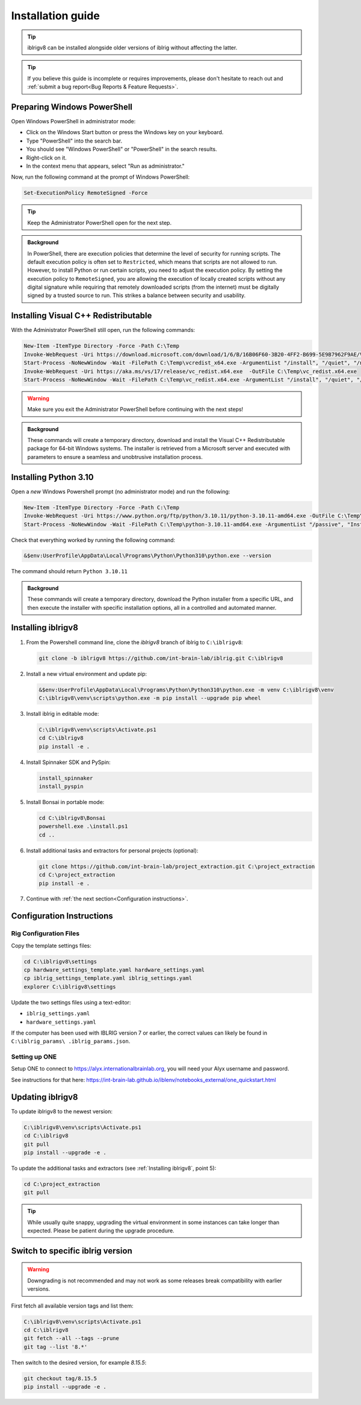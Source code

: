 Installation guide
==================

.. prerequisites::

   *  A computer running Windows 10 or 11,
   *  A working installation of `git for windows <https://gitforwindows.org>`_, and
   *  `Notepad++ <https://notepad-plus-plus.org>`_ or some other decent text editor.

.. tip::

   iblrigv8 can be installed alongside older versions of iblrig without affecting the latter.

.. tip::

   If you believe this guide is incomplete or requires improvements, please don't hesitate to reach out and
   :ref:`submit a bug report<Bug Reports & Feature Requests>`.


Preparing Windows PowerShell
----------------------------

Open Windows PowerShell in administrator mode:

* Click on the Windows Start button or press the Windows key on your keyboard.
* Type "PowerShell" into the search bar.
* You should see "Windows PowerShell" or "PowerShell" in the search results.
* Right-click on it.
* In the context menu that appears, select "Run as administrator."

Now, run the following command at the prompt of Windows PowerShell:

.. code-block:: powershell

   Set-ExecutionPolicy RemoteSigned -Force

.. tip::

   Keep the Administrator PowerShell open for the next step.

.. admonition:: Background
   :class: seealso

   In PowerShell, there are execution policies that determine the level of security for running scripts. The default execution
   policy is often set to ``Restricted``, which means that scripts are not allowed to run. However, to install Python or run
   certain scripts, you need to adjust the execution policy. By setting the execution policy to ``RemoteSigned``, you are
   allowing the execution of locally created scripts without any digital signature while requiring that remotely downloaded
   scripts (from the internet) must be digitally signed by a trusted source to run. This strikes a balance between security
   and usability.


Installing Visual C++ Redistributable
-------------------------------------

With the Administrator PowerShell still open, run the following commands:

.. code-block:: powershell

   New-Item -ItemType Directory -Force -Path C:\Temp
   Invoke-WebRequest -Uri https://download.microsoft.com/download/1/6/B/16B06F60-3B20-4FF2-B699-5E9B7962F9AE/VSU_4/vcredist_x64.exe  -OutFile C:\Temp\vcredist_x64.exe
   Start-Process -NoNewWindow -Wait -FilePath C:\Temp\vcredist_x64.exe -ArgumentList "/install", "/quiet", "/norestart"
   Invoke-WebRequest -Uri https://aka.ms/vs/17/release/vc_redist.x64.exe  -OutFile C:\Temp\vc_redist.x64.exe
   Start-Process -NoNewWindow -Wait -FilePath C:\Temp\vc_redist.x64.exe -ArgumentList "/install", "/quiet", "/norestart"

.. warning:: Make sure you exit the Administrator PowerShell before continuing with the next steps!

.. admonition:: Background
   :class: seealso

   These commands will create a temporary directory, download and install the Visual C++ Redistributable package for
   64-bit Windows systems. The installer is retrieved from a Microsoft server and executed with parameters to ensure a seamless
   and unobtrusive installation process.


Installing Python 3.10
----------------------

Open a `new` Windows Powershell prompt (no administrator mode) and run the following:

.. code-block:: powershell

   New-Item -ItemType Directory -Force -Path C:\Temp
   Invoke-WebRequest -Uri https://www.python.org/ftp/python/3.10.11/python-3.10.11-amd64.exe -OutFile C:\Temp\python-3.10.11-amd64.exe
   Start-Process -NoNewWindow -Wait -FilePath C:\Temp\python-3.10.11-amd64.exe -ArgumentList "/passive", "InstallAllUsers=0", "Include_launcher=0", "Include_test=0"

Check that everything worked by running the following command:

.. code-block:: powershell

   &$env:UserProfile\AppData\Local\Programs\Python\Python310\python.exe --version

The command should return ``Python 3.10.11``


.. admonition:: Background
   :class: seealso

   These commands will create a temporary directory, download the Python installer from a specific URL, and then execute the
   installer with specific installation options, all in a controlled and automated manner.


Installing iblrigv8
-------------------

1. From the Powershell command line, clone the `iblrigv8` branch of iblrig to ``C:\iblrigv8``:

   .. code-block:: powershell

      git clone -b iblrigv8 https://github.com/int-brain-lab/iblrig.git C:\iblrigv8


2. Install a new virtual environment and update pip:

   .. code-block:: powershell

      &$env:UserProfile\AppData\Local\Programs\Python\Python310\python.exe -m venv C:\iblrigv8\venv
      C:\iblrigv8\venv\scripts\python.exe -m pip install --upgrade pip wheel


3. Install iblrig in editable mode:

   .. code-block:: powershell

      C:\iblrigv8\venv\scripts\Activate.ps1
      cd C:\iblrigv8
      pip install -e .


4. Install Spinnaker SDK and PySpin:

   .. code-block:: powershell

      install_spinnaker
      install_pyspin


5. Install Bonsai in portable mode:

   .. code-block:: powershell

      cd C:\iblrigv8\Bonsai
      powershell.exe .\install.ps1
      cd ..


6. Install additional tasks and extractors for personal projects (optional):

   .. code-block:: powershell

      git clone https://github.com/int-brain-lab/project_extraction.git C:\project_extraction
      cd C:\project_extraction
      pip install -e .


7. Continue with :ref:`the next section<Configuration instructions>`.


Configuration Instructions
--------------------------

Rig Configuration Files
~~~~~~~~~~~~~~~~~~~~~~~

Copy the template settings files:

.. code-block::

   cd C:\iblrigv8\settings
   cp hardware_settings_template.yaml hardware_settings.yaml
   cp iblrig_settings_template.yaml iblrig_settings.yaml
   explorer C:\iblrigv8\settings


Update the two settings files using a text-editor:

*  ``iblrig_settings.yaml``
*  ``hardware_settings.yaml``

If the computer has been used with IBLRIG version 7 or earlier, the correct values can likely be found in ``C:\iblrig_params\
.iblrig_params.json``.


Setting up ONE
~~~~~~~~~~~~~~


Setup ONE to connect to https://alyx.internationalbrainlab.org, you will need your Alyx username and password.

See instructions for that here: https://int-brain-lab.github.io/iblenv/notebooks_external/one_quickstart.html


.. exercise:: Make sure you can connect to Alyx !

   Open a Python shell in the environment and connect to Alyx (you may have to setup ONE)

   .. code-block::

      C:\iblrigv8\venv\scripts\Activate.ps1
      ipython

   Then at the IPython prompt

   .. code-block:: python

      from one.api import ONE
      one = ONE(username='your_username', password='your_password', base_url='https://alyx.internationalbrainlab.org')


.. exercise:: You can check that everything went fine by running the test suite:

   .. code-block:: powershell

      cd C:\iblrigv8
      python -m unittest discover

   The tests should pass to completion after around 40 seconds


Updating iblrigv8
-----------------

To update iblrigv8 to the newest version:

.. code-block:: powershell

  C:\iblrigv8\venv\scripts\Activate.ps1
  cd C:\iblrigv8
  git pull
  pip install --upgrade -e .


To update the additional tasks and extractors (see :ref:`Installing iblrigv8`, point 5):

.. code-block:: powershell

  cd C:\project_extraction
  git pull


.. tip::

   While usually quite snappy, upgrading the virtual environment in some instances can take longer than expected.
   Please be patient during the upgrade procedure.


Switch to specific iblrig version
---------------------------------
.. warning:: Downgrading is not recommended and may not work as some releases break compatibility with earlier versions.

First fetch all available version tags and list them:

.. code-block:: powershell

  C:\iblrigv8\venv\scripts\Activate.ps1
  cd C:\iblrigv8
  git fetch --all --tags --prune
  git tag --list '8.*'

Then switch to the desired version, for example `8.15.5`:

.. code-block:: powershell

  git checkout tag/8.15.5
  pip install --upgrade -e .
